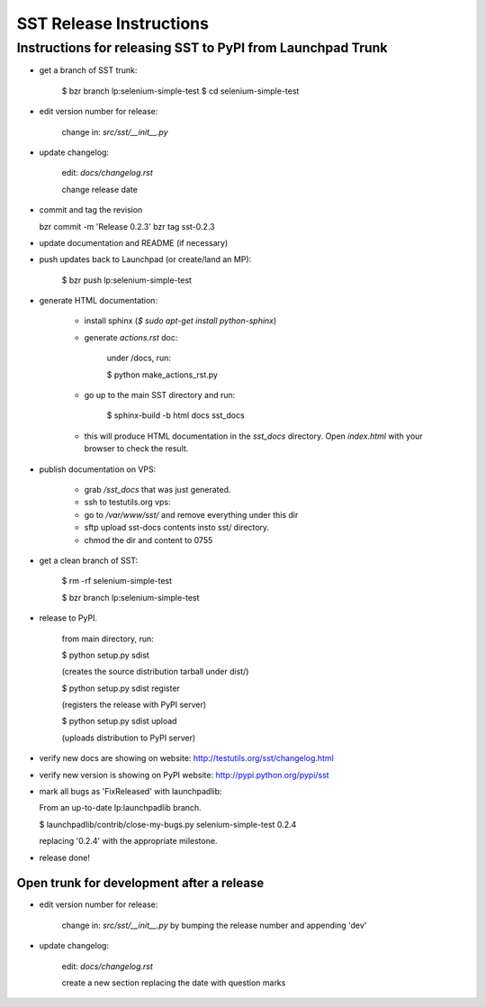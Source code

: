 ============================
    SST Release Instructions
============================

---------------------------------------------------------------
    Instructions for releasing SST to PyPI from Launchpad Trunk
---------------------------------------------------------------

* get a branch of SST trunk:

    $ bzr branch lp:selenium-simple-test
    $ cd selenium-simple-test

* edit version number for release:

    change in: `src/sst/__init__.py`

* update changelog:

    edit: `docs/changelog.rst`

    change release date

* commit and tag the revision

  bzr commit -m 'Release 0.2.3'
  bzr tag sst-0.2.3

* update documentation and README (if necessary)

* push updates back to Launchpad (or create/land an MP):

    $ bzr push lp:selenium-simple-test

* generate HTML documentation:

    * install sphinx (`$ sudo apt-get install python-sphinx`)

    * generate `actions.rst` doc:

        under /docs, run:

        $ python make_actions_rst.py

    * go up to the main SST directory and run:

        $ sphinx-build -b html docs sst_docs

    * this will produce HTML documentation in the `sst_docs` directory. Open
      `index.html` with your browser to check the result.

* publish documentation on VPS:

    * grab `/sst_docs` that was just generated.

    * ssh to testutils.org vps:

    * go to `/var/www/sst/` and remove everything under this dir

    * sftp upload sst-docs contents insto sst/ directory.

    * chmod the dir and content to 0755

* get a clean branch of SST:

    $ rm -rf selenium-simple-test

    $ bzr branch lp:selenium-simple-test

* release to PyPI.  

    from main directory, run:

    $ python setup.py sdist

    (creates the source distribution tarball under dist/)

   

    $ python setup.py sdist register

    (registers the release with PyPI server)

   

    $ python setup.py sdist upload

    (uploads distribution to PyPI server)

* verify new docs are showing on website: http://testutils.org/sst/changelog.html

* verify new version is showing on PyPI website: http://pypi.python.org/pypi/sst

* mark all bugs as 'FixReleased' with launchpadlib:

  From an up-to-date lp:launchpadlib branch.

  $ launchpadlib/contrib/close-my-bugs.py selenium-simple-test 0.2.4

  replacing '0.2.4' with the appropriate milestone.

* release done!


Open trunk for development after a release
------------------------------------------

* edit version number for release:

    change in: `src/sst/__init__.py` by bumping the release number and
    appending 'dev'


* update changelog:

    edit: `docs/changelog.rst`

    create a new section replacing the date with question marks



